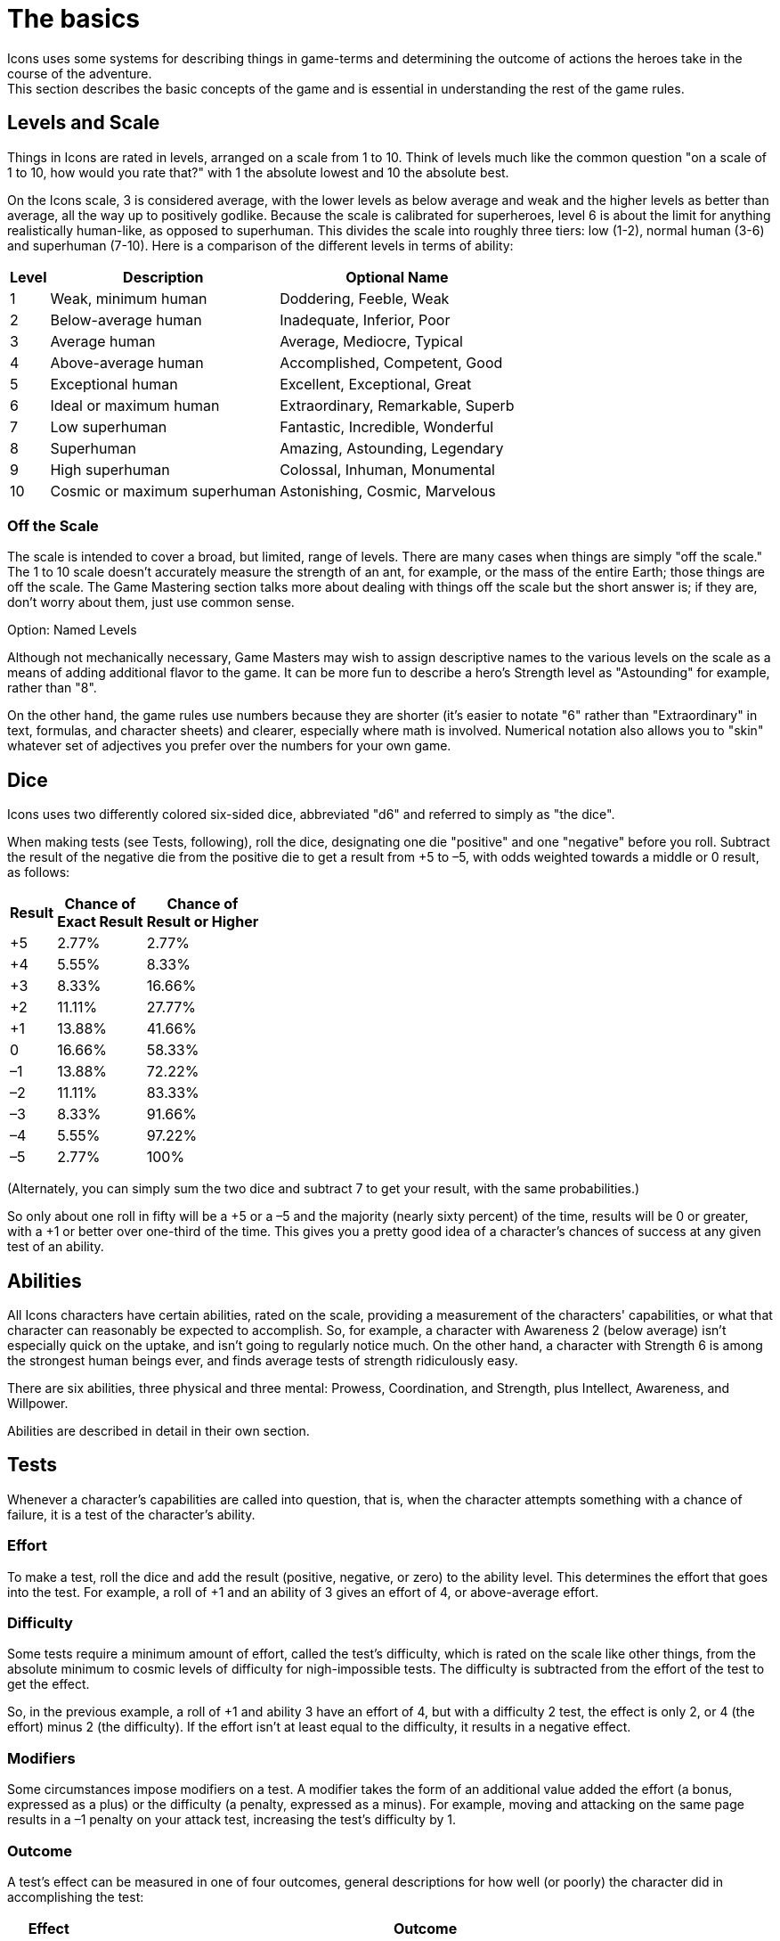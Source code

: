 = The basics
Icons uses some systems for describing things in game-terms and determining the outcome of actions the heroes take in the course of the adventure.
This section describes the basic concepts of the game and is essential in understanding the rest of the game rules.

[[levels_and_scale]]
== Levels and Scale

Things in Icons are rated in levels, arranged on a scale from 1 to 10.
Think of levels much like the common question "on a scale of 1 to 10, how would you rate that?" with 1 the absolute lowest and 10 the absolute best.

On the Icons scale, 3 is considered average, with the lower levels as below average and weak and the higher levels as better than average, all the way up to positively godlike.
Because the scale is calibrated for superheroes, level 6 is about the limit for anything realistically human-like, as opposed to superhuman.
This divides the scale into roughly three tiers: low (1-2), normal human (3-6) and superhuman (7-10).
Here is a comparison of the different levels in terms of ability:

[cols=",,",options="header,autowidth",]
|===
|Level |Description |Optional Name
|1 |Weak, minimum human |Doddering, Feeble, Weak
|2 |Below-average human |Inadequate, Inferior, Poor
|3 |Average human |Average, Mediocre, Typical
|4 |Above-average human |Accomplished, Competent, Good
|5 |Exceptional human |Excellent, Exceptional, Great
|6 |Ideal or maximum human |Extraordinary, Remarkable, Superb
|7 |Low superhuman |Fantastic, Incredible, Wonderful
|8 |Superhuman |Amazing, Astounding, Legendary
|9 |High superhuman |Colossal, Inhuman, Monumental
|10 |Cosmic or maximum superhuman |Astonishing, Cosmic, Marvelous
|===

[[off_the_scale]]
=== Off the Scale

The scale is intended to cover a broad, but limited, range of levels.
There are many cases when things are simply "off the scale."
The 1 to 10 scale doesn't accurately measure the strength of an ant, for example, or the mass of the entire Earth; those things are off the scale.
The Game Mastering section talks more about dealing with things off the scale but the short answer is; if they are, don't worry about them, just use common sense.

.Option: Named Levels
****
Although not mechanically necessary, Game Masters may wish to assign descriptive names to the various levels on the scale as a means of adding additional flavor to the game.
It can be more fun to describe a hero's Strength level as "Astounding" for example, rather than "8".

On the other hand, the game rules use numbers because they are shorter (it's easier to notate "6" rather than "Extraordinary" in text, formulas, and character sheets) and clearer, especially where math is involved.
Numerical notation also allows you to "skin" whatever set of adjectives you prefer over the numbers for your own game.
****

== Dice

Icons uses two differently colored six-sided dice, abbreviated "d6" and referred to simply as "the dice".

When making tests (see Tests, following), roll the dice, designating one die "positive" and one "negative" before you roll.
Subtract the result of the negative die from the positive die to get a result from +5 to –5, with odds weighted towards a middle or 0 result, as follows:

[cols=",,",options="header,autowidth",]
|===
|Result |Chance of +
Exact Result |Chance of +
Result or Higher
|+5 |2.77% |2.77%
|+4 |5.55% |8.33%
|+3 |8.33% |16.66%
|+2 |11.11% |27.77%
|+1 |13.88% |41.66%
|0 |16.66% |58.33%
|–1 |13.88% |72.22%
|–2 |11.11% |83.33%
|–3 |8.33% |91.66%
|–4 |5.55% |97.22%
|–5 |2.77% |100%
|===

(Alternately, you can simply sum the two dice and subtract 7 to get your result, with the same probabilities.)

So only about one roll in fifty will be a +5 or a –5 and the majority (nearly sixty percent) of the time, results will be 0 or greater, with a +1 or better over one-third of the time.
This gives you a pretty good idea of a character's chances of success at any given test of an ability.

== Abilities

All Icons characters have certain abilities, rated on the scale, providing a measurement of the characters' capabilities, or what that character can reasonably be expected to accomplish.
So, for example, a character with Awareness 2 (below average) isn't especially quick on the uptake, and isn't going to regularly notice much.
On the other hand, a character with Strength 6 is among the strongest human beings ever, and finds average tests of strength ridiculously easy.

There are six abilities, three physical and three mental: Prowess, Coordination, and Strength, plus Intellect, Awareness, and Willpower.

Abilities are described in detail in their own section.

== Tests

Whenever a character's capabilities are called into question, that is, when the character attempts something with a chance of failure, it is a test of the character's ability.

=== Effort

To make a test, roll the dice and add the result (positive, negative, or zero) to the ability level.
This determines the effort that goes into the test.
For example, a roll of +1 and an ability of 3 gives an effort of 4, or above-average effort.

=== Difficulty

Some tests require a minimum amount of effort, called the test's difficulty, which is rated on the scale like other things, from the absolute minimum to cosmic levels of difficulty for nigh-impossible tests.
The difficulty is subtracted from the effort of the test to get the effect.

So, in the previous example, a roll of +1 and ability 3 have an effort of 4, but with a difficulty 2 test, the effect is only 2, or 4 (the effort) minus 2 (the difficulty).
If the effort isn't at least equal to the difficulty, it results in a negative effect.

=== Modifiers

Some circumstances impose modifiers on a test.
A modifier takes the form of an additional value added the effort (a bonus, expressed as a plus) or the difficulty (a penalty, expressed as a minus).
For example, moving and attacking on the same page results in a –1 penalty on your attack test, increasing the test's difficulty by 1.

=== Outcome

A test's effect can be measured in one of four outcomes, general descriptions for how well (or poorly) the character did in accomplishing the test:

[cols=",",options="header,autowidth",]
|===
|Effect |Outcome
|Less than 0 |*Failure.* The effort fails to achieve the desired effect.

|0-2 |*Moderate success.* The effort succeeds by a small margin.

|3-4 |*Major success.* The effort succeeds enough to be noticeably well
done.

|5 or more |*Massive success.* Not only is the effort noticeably
successful, it has additional secondary benefits.
|===

[[massive_cosmic_success]]
=== Massive Cosmic Success!

An effort of 15 or more is enough to achieve a massive success on a test of cosmic (10) difficulty; such a tremendous effort (which requires a decent combination of ability, luck, and determination to achieve at all) is worthy of special note.

Essentially, any time you achieve a massive cosmic success, it can accomplish pretty much anything the Game Master is willing to allow: pushing the Earth out of orbit, causing time to flow backwards, pretty much anything you can convince the GM could possibly happen in the game.
This depends heavily on the style of game the Game Master is running, and your own ability to make the whole thing sound like a lot of fun.

=== Reactions

With its focus on the heroes, only the players make tests in Icons, the Game Master does not.
Whenever a GM-controlled character takes an action against a player-controlled hero, it is a test of the hero's ability to avoid or resist it.
The hero's player makes a test to oppose or resist that action as a reaction (so called because it happens in response to another character's action).

So, for example, when a villain attacks, the hero's player tests a defensive ability (Prowess or Coordination most often) as a reaction against a difficulty of the villain's attacking ability, determining the outcome of the attack.
Similarly, the heroes' attacks are made against the difficulty based on the target's defensive ability, but the target doesn't make a test, the hero's player does.

When GM characters take actions that don't involve the heroes, the GM determines the outcome based on their capabilities; generally assume the character functions at their normal capability unless the story dictates a stroke of good or bad luck.
In other words, any reasonable result the GM wants can happen.

== Specialties

Each ability in Icons covers a lot of ground, so characters may have specialties reflecting aspects of their abilities where they are particularly proficient.
For example, a character with the Physics specialty of Intellect knows more about physics, essentially having a higher level of ability in that area.
Likewise, a character with a Martial Arts specialty in Prowess is a better unarmed fighter.

Specialties and their uses are described in detail in their own section.

== Powers

Powers are special abilities, what puts the "super" into "superhero".
Like normal abilities, powers have levels measuring their effectiveness on the scale.
Unlike normal abilities, not all characters have powers.
While everybody has some level in the normal abilities (even if it's just a 1 or 2), powers are rare and vary from character to character.
The heroes and villains in Icons typically have powers, but normal people, by definition, do not.

Powers and their effects are described in detail in their own section.

== Determination

The difference between a hero and someone who just gets lucky sometimes is Determination.
It's what lets heroes pull off some amazing feats when the chips are down, and what lets players decide which tests are the most important for their heroes to accomplish.

Characters in Icons have a pool of Determination points players use to accomplish these things.
You may want to use tokens like poker chips or glass beads to help track how much Determination characters have, as the total fluctuates often during play.

Using Determination is based around a hero's Qualities, descriptive terms or phrases about the heroes. Gaining more Determination involves the hero's Qualities and Challenges.

Qualities and Challenges together describe the different Aspects of a character.
Determination and how it works is described in detail in its own chapter.

